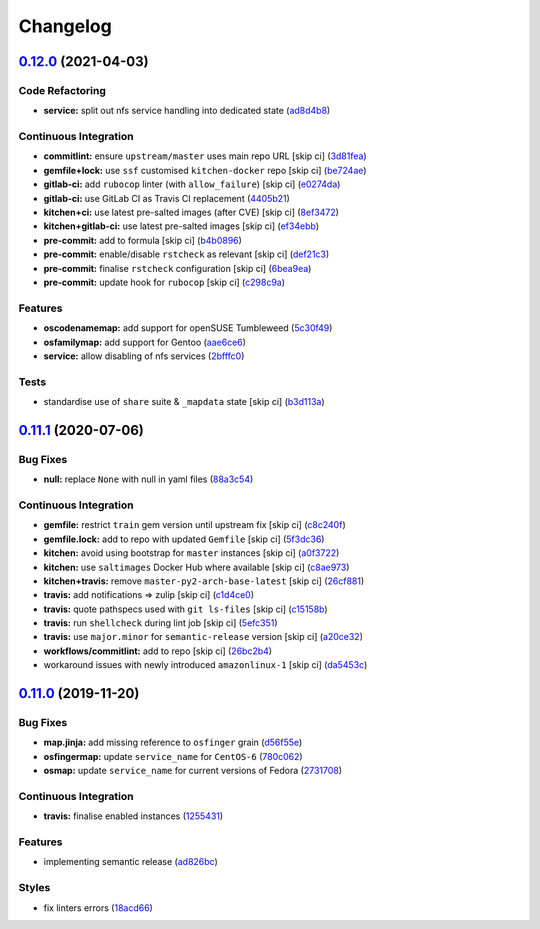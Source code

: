 
Changelog
=========

`0.12.0 <https://github.com/saltstack-formulas/nfs-formula/compare/v0.11.1...v0.12.0>`_ (2021-04-03)
--------------------------------------------------------------------------------------------------------

Code Refactoring
^^^^^^^^^^^^^^^^


* **service:** split out nfs service handling into dedicated state (\ `ad8d4b8 <https://github.com/saltstack-formulas/nfs-formula/commit/ad8d4b89dc1f20d8bb02abcfbd2e98e2d0395317>`_\ )

Continuous Integration
^^^^^^^^^^^^^^^^^^^^^^


* **commitlint:** ensure ``upstream/master`` uses main repo URL [skip ci] (\ `3d81fea <https://github.com/saltstack-formulas/nfs-formula/commit/3d81feaab31734c149c50d59b2a057e62e8463af>`_\ )
* **gemfile+lock:** use ``ssf`` customised ``kitchen-docker`` repo [skip ci] (\ `be724ae <https://github.com/saltstack-formulas/nfs-formula/commit/be724aed004193eb45a0b94c7a1274cb1a6aa227>`_\ )
* **gitlab-ci:** add ``rubocop`` linter (with ``allow_failure``\ ) [skip ci] (\ `e0274da <https://github.com/saltstack-formulas/nfs-formula/commit/e0274daa9acc2b069ceb9f3a77c2a630ed4cfa34>`_\ )
* **gitlab-ci:** use GitLab CI as Travis CI replacement (\ `4405b21 <https://github.com/saltstack-formulas/nfs-formula/commit/4405b2151768067098c1431007416db65daf36f7>`_\ )
* **kitchen+ci:** use latest pre-salted images (after CVE) [skip ci] (\ `8ef3472 <https://github.com/saltstack-formulas/nfs-formula/commit/8ef34725eb0cffae615d47346238c624ee104880>`_\ )
* **kitchen+gitlab-ci:** use latest pre-salted images [skip ci] (\ `ef34ebb <https://github.com/saltstack-formulas/nfs-formula/commit/ef34ebba22b3f5255dec3c1faeb3e877982b87b6>`_\ )
* **pre-commit:** add to formula [skip ci] (\ `b4b0896 <https://github.com/saltstack-formulas/nfs-formula/commit/b4b0896979895c82be592ae3f0232647d8580521>`_\ )
* **pre-commit:** enable/disable ``rstcheck`` as relevant [skip ci] (\ `def21c3 <https://github.com/saltstack-formulas/nfs-formula/commit/def21c3ba004e806e7ac4aa608ab05efdeae06fe>`_\ )
* **pre-commit:** finalise ``rstcheck`` configuration [skip ci] (\ `6bea9ea <https://github.com/saltstack-formulas/nfs-formula/commit/6bea9eaedde9b1b29f56f15ec080649a405691a1>`_\ )
* **pre-commit:** update hook for ``rubocop`` [skip ci] (\ `c298c9a <https://github.com/saltstack-formulas/nfs-formula/commit/c298c9a7cecfb15213441105d9f83cd47e7cb621>`_\ )

Features
^^^^^^^^


* **oscodenamemap:** add support for openSUSE Tumbleweed (\ `5c30f49 <https://github.com/saltstack-formulas/nfs-formula/commit/5c30f49cef7c20a76201505550ad9976822fa61b>`_\ )
* **osfamilymap:** add support for Gentoo (\ `aae6ce6 <https://github.com/saltstack-formulas/nfs-formula/commit/aae6ce6414fc077c65b96c8f55e519863e8a5ed7>`_\ )
* **service:** allow disabling of nfs services (\ `2bfffc0 <https://github.com/saltstack-formulas/nfs-formula/commit/2bfffc06a919546ae5775010ba4e33a5e200938b>`_\ )

Tests
^^^^^


* standardise use of ``share`` suite & ``_mapdata`` state [skip ci] (\ `b3d113a <https://github.com/saltstack-formulas/nfs-formula/commit/b3d113a49eef5b459aa83a12881a888f83a0dc2c>`_\ )

`0.11.1 <https://github.com/saltstack-formulas/nfs-formula/compare/v0.11.0...v0.11.1>`_ (2020-07-06)
--------------------------------------------------------------------------------------------------------

Bug Fixes
^^^^^^^^^


* **null:** replace ``None`` with null in yaml files (\ `88a3c54 <https://github.com/saltstack-formulas/nfs-formula/commit/88a3c544cca607c22b661c4d59df3012cc21208d>`_\ )

Continuous Integration
^^^^^^^^^^^^^^^^^^^^^^


* **gemfile:** restrict ``train`` gem version until upstream fix [skip ci] (\ `c8c240f <https://github.com/saltstack-formulas/nfs-formula/commit/c8c240f300b5e59913bfd0be039a59fe460ad2b3>`_\ )
* **gemfile.lock:** add to repo with updated ``Gemfile`` [skip ci] (\ `5f3dc36 <https://github.com/saltstack-formulas/nfs-formula/commit/5f3dc366f38cd0759eff9f2b4ff1e5546dd19d65>`_\ )
* **kitchen:** avoid using bootstrap for ``master`` instances [skip ci] (\ `a0f3722 <https://github.com/saltstack-formulas/nfs-formula/commit/a0f372258bdf9c1e55ef0d24442d9088ca576999>`_\ )
* **kitchen:** use ``saltimages`` Docker Hub where available [skip ci] (\ `c8ae973 <https://github.com/saltstack-formulas/nfs-formula/commit/c8ae973a61a933453e0b769233cef3d2355b1cc0>`_\ )
* **kitchen+travis:** remove ``master-py2-arch-base-latest`` [skip ci] (\ `26cf881 <https://github.com/saltstack-formulas/nfs-formula/commit/26cf881085950553d6ccb28a19100e22ac438cb8>`_\ )
* **travis:** add notifications => zulip [skip ci] (\ `c1d4ce0 <https://github.com/saltstack-formulas/nfs-formula/commit/c1d4ce0d7b4da976b241506df29b6f992afa7cf9>`_\ )
* **travis:** quote pathspecs used with ``git ls-files`` [skip ci] (\ `c15158b <https://github.com/saltstack-formulas/nfs-formula/commit/c15158b1ec0aebbd249c5cddfa7e1ee2d0e88679>`_\ )
* **travis:** run ``shellcheck`` during lint job [skip ci] (\ `5efc351 <https://github.com/saltstack-formulas/nfs-formula/commit/5efc35189d6da8440e4822cf3ea7af8e91b463e3>`_\ )
* **travis:** use ``major.minor`` for ``semantic-release`` version [skip ci] (\ `a20ce32 <https://github.com/saltstack-formulas/nfs-formula/commit/a20ce32841077e418b0e15155c081b4014e9a9a1>`_\ )
* **workflows/commitlint:** add to repo [skip ci] (\ `26bc2b4 <https://github.com/saltstack-formulas/nfs-formula/commit/26bc2b410cbc5b9bd3b48e771dc4149e481f127f>`_\ )
* workaround issues with newly introduced ``amazonlinux-1`` [skip ci] (\ `da5453c <https://github.com/saltstack-formulas/nfs-formula/commit/da5453c87bd2d98a2d191f11ec4f9906d6cce2bf>`_\ )

`0.11.0 <https://github.com/saltstack-formulas/nfs-formula/compare/v0.10.0...v0.11.0>`_ (2019-11-20)
--------------------------------------------------------------------------------------------------------

Bug Fixes
^^^^^^^^^


* **map.jinja:** add missing reference to ``osfinger`` grain (\ `d56f55e <https://github.com/saltstack-formulas/nfs-formula/commit/d56f55e6cafb88f5f6f5012eda1e50a304684362>`_\ )
* **osfingermap:** update ``service_name`` for ``CentOS-6`` (\ `780c062 <https://github.com/saltstack-formulas/nfs-formula/commit/780c0622284c98464a65a7f7cba3660b5ef94cbd>`_\ )
* **osmap:** update ``service_name`` for current versions of Fedora (\ `2731708 <https://github.com/saltstack-formulas/nfs-formula/commit/27317085f7f5435fd11cbe8351802ce66bb2df99>`_\ )

Continuous Integration
^^^^^^^^^^^^^^^^^^^^^^


* **travis:** finalise enabled instances (\ `1255431 <https://github.com/saltstack-formulas/nfs-formula/commit/1255431d0d2a2ede0a7696a13710fb67df52c680>`_\ )

Features
^^^^^^^^


* implementing semantic release (\ `ad826bc <https://github.com/saltstack-formulas/nfs-formula/commit/ad826bc23ef2b576ba298ea81007357cfd0a5d63>`_\ )

Styles
^^^^^^


* fix linters errors (\ `18acd66 <https://github.com/saltstack-formulas/nfs-formula/commit/18acd667c0299a7a9438d57f5f7d120df2841125>`_\ )
